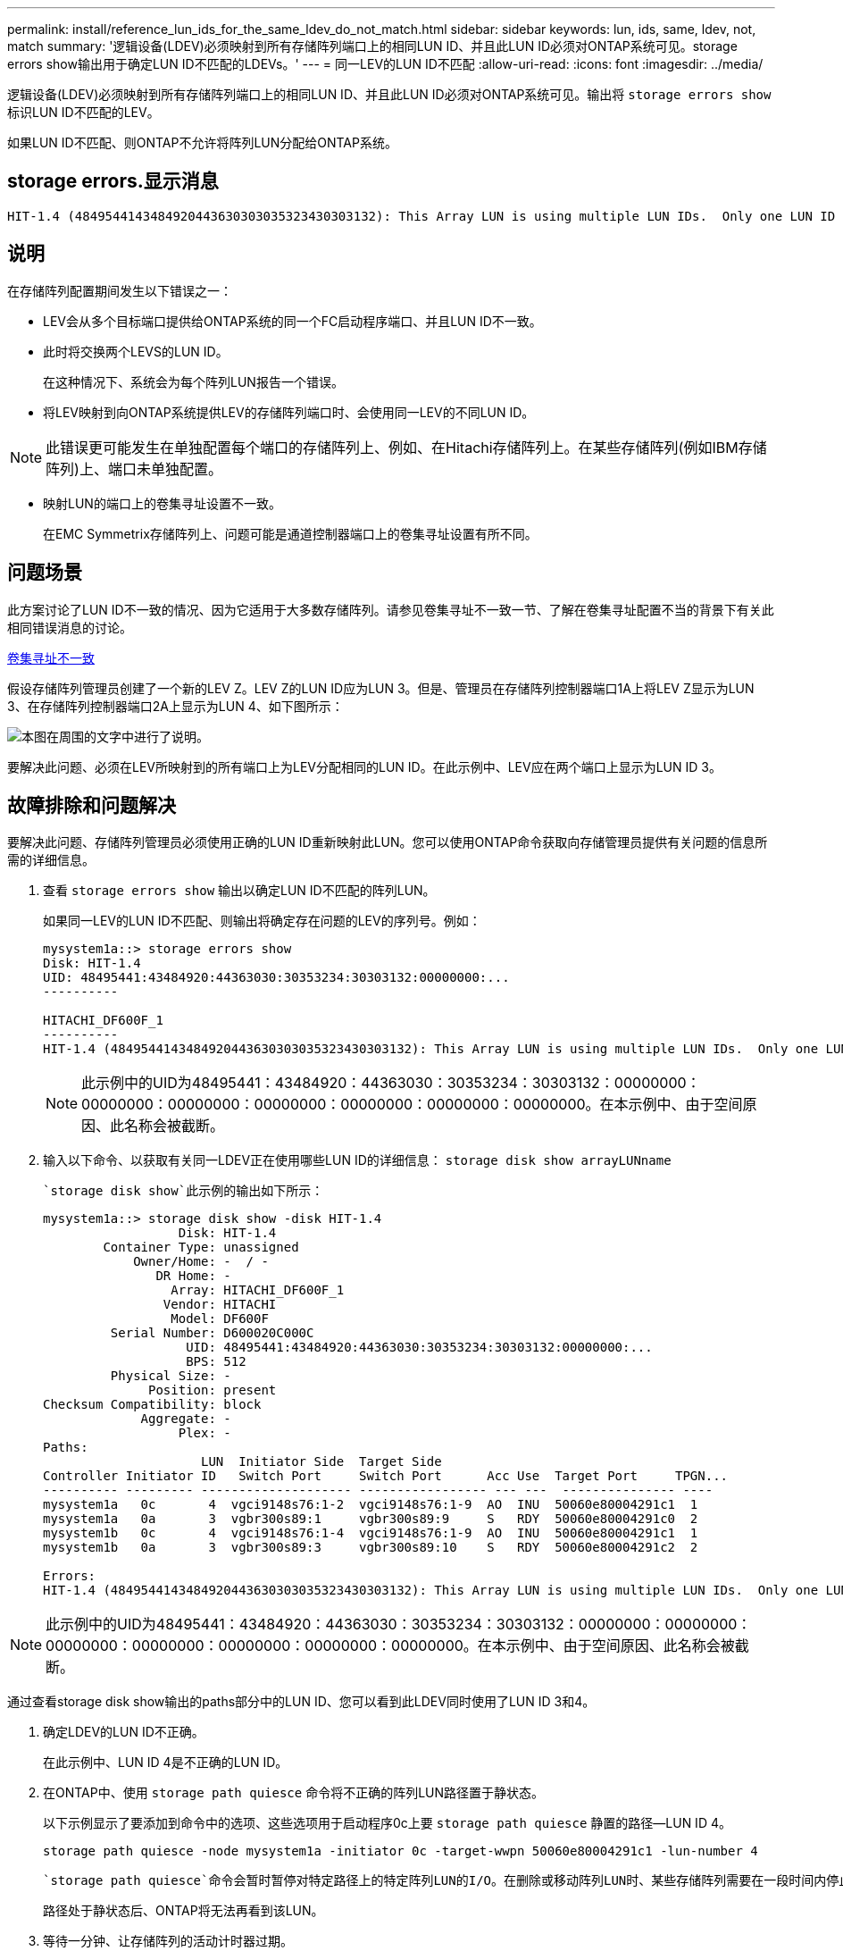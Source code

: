 ---
permalink: install/reference_lun_ids_for_the_same_ldev_do_not_match.html 
sidebar: sidebar 
keywords: lun, ids, same, ldev, not, match 
summary: '逻辑设备(LDEV)必须映射到所有存储阵列端口上的相同LUN ID、并且此LUN ID必须对ONTAP系统可见。storage errors show输出用于确定LUN ID不匹配的LDEVs。' 
---
= 同一LEV的LUN ID不匹配
:allow-uri-read: 
:icons: font
:imagesdir: ../media/


[role="lead"]
逻辑设备(LDEV)必须映射到所有存储阵列端口上的相同LUN ID、并且此LUN ID必须对ONTAP系统可见。输出将 `storage errors show` 标识LUN ID不匹配的LEV。

如果LUN ID不匹配、则ONTAP不允许将阵列LUN分配给ONTAP系统。



== storage errors.显示消息

[listing]
----

HIT-1.4 (4849544143484920443630303035323430303132): This Array LUN is using multiple LUN IDs.  Only one LUN ID per serial number is supported.
----


== 说明

在存储阵列配置期间发生以下错误之一：

* LEV会从多个目标端口提供给ONTAP系统的同一个FC启动程序端口、并且LUN ID不一致。
* 此时将交换两个LEVS的LUN ID。
+
在这种情况下、系统会为每个阵列LUN报告一个错误。

* 将LEV映射到向ONTAP系统提供LEV的存储阵列端口时、会使用同一LEV的不同LUN ID。


[NOTE]
====
此错误更可能发生在单独配置每个端口的存储阵列上、例如、在Hitachi存储阵列上。在某些存储阵列(例如IBM存储阵列)上、端口未单独配置。

====
* 映射LUN的端口上的卷集寻址设置不一致。
+
在EMC Symmetrix存储阵列上、问题可能是通道控制器端口上的卷集寻址设置有所不同。





== 问题场景

此方案讨论了LUN ID不一致的情况、因为它适用于大多数存储阵列。请参见卷集寻址不一致一节、了解在卷集寻址配置不当的背景下有关此相同错误消息的讨论。

xref:reference_volume_set_addressing_is_inconsistent.adoc[卷集寻址不一致]

假设存储阵列管理员创建了一个新的LEV Z。LEV Z的LUN ID应为LUN 3。但是、管理员在存储阵列控制器端口1A上将LEV Z显示为LUN 3、在存储阵列控制器端口2A上显示为LUN 4、如下图所示：

image::../media/inconsistent_lun_ids_for_an_ldev.gif[本图在周围的文字中进行了说明。]

要解决此问题、必须在LEV所映射到的所有端口上为LEV分配相同的LUN ID。在此示例中、LEV应在两个端口上显示为LUN ID 3。



== 故障排除和问题解决

要解决此问题、存储阵列管理员必须使用正确的LUN ID重新映射此LUN。您可以使用ONTAP命令获取向存储管理员提供有关问题的信息所需的详细信息。

. 查看 `storage errors show` 输出以确定LUN ID不匹配的阵列LUN。
+
如果同一LEV的LUN ID不匹配、则输出将确定存在问题的LEV的序列号。例如：

+
[listing]
----

mysystem1a::> storage errors show
Disk: HIT-1.4
UID: 48495441:43484920:44363030:30353234:30303132:00000000:...
----------

HITACHI_DF600F_1
----------
HIT-1.4 (4849544143484920443630303035323430303132): This Array LUN is using multiple LUN IDs.  Only one LUN ID per serial number is supported.
----
+
[NOTE]
====
此示例中的UID为48495441：43484920：44363030：30353234：30303132：00000000：00000000：00000000：00000000：00000000：00000000：00000000。在本示例中、由于空间原因、此名称会被截断。

====
. 输入以下命令、以获取有关同一LDEV正在使用哪些LUN ID的详细信息： `storage disk show arrayLUNname`
+
 `storage disk show`此示例的输出如下所示：

+
[listing]
----

mysystem1a::> storage disk show -disk HIT-1.4
                  Disk: HIT-1.4
        Container Type: unassigned
            Owner/Home: -  / -
               DR Home: -
                 Array: HITACHI_DF600F_1
                Vendor: HITACHI
                 Model: DF600F
         Serial Number: D600020C000C
                   UID: 48495441:43484920:44363030:30353234:30303132:00000000:...
                   BPS: 512
         Physical Size: -
              Position: present
Checksum Compatibility: block
             Aggregate: -
                  Plex: -
Paths:
                     LUN  Initiator Side  Target Side
Controller Initiator ID   Switch Port     Switch Port      Acc Use  Target Port     TPGN...
---------- --------- -------------------- ----------------- --- ---  --------------- ----
mysystem1a   0c       4  vgci9148s76:1-2  vgci9148s76:1-9  AO  INU  50060e80004291c1  1
mysystem1a   0a       3  vgbr300s89:1     vgbr300s89:9     S   RDY  50060e80004291c0  2
mysystem1b   0c       4  vgci9148s76:1-4  vgci9148s76:1-9  AO  INU  50060e80004291c1  1
mysystem1b   0a       3  vgbr300s89:3     vgbr300s89:10    S   RDY  50060e80004291c2  2

Errors:
HIT-1.4 (4849544143484920443630303035323430303132): This Array LUN is using multiple LUN IDs.  Only one LUN ID per serial number is supported.
----


[NOTE]
====
此示例中的UID为48495441：43484920：44363030：30353234：30303132：00000000：00000000：00000000：00000000：00000000：00000000：00000000。在本示例中、由于空间原因、此名称会被截断。

====
通过查看storage disk show输出的paths部分中的LUN ID、您可以看到此LDEV同时使用了LUN ID 3和4。

. 确定LDEV的LUN ID不正确。
+
在此示例中、LUN ID 4是不正确的LUN ID。

. 在ONTAP中、使用 `storage path quiesce` 命令将不正确的阵列LUN路径置于静状态。
+
以下示例显示了要添加到命令中的选项、这些选项用于启动程序0c上要 `storage path quiesce` 静置的路径--LUN ID 4。

+
[listing]
----

storage path quiesce -node mysystem1a -initiator 0c -target-wwpn 50060e80004291c1 -lun-number 4
----
+
 `storage path quiesce`命令会暂时暂停对特定路径上的特定阵列LUN的I/O。在删除或移动阵列LUN时、某些存储阵列需要在一段时间内停止I/O。

+
路径处于静状态后、ONTAP将无法再看到该LUN。

. 等待一分钟、让存储阵列的活动计时器过期。
+
虽然并非所有存储阵列都需要在一段时间内停止I/O、但最好这样做。

. 在存储阵列上、在此方案中使用正确的LUN ID (LUN ID 3)将LUN重新映射到目标端口。
+
下次运行ONTAP发现过程时、它将发现新的阵列LUN。发现每分钟运行一次。

. ONTAP发现完成后、在ONTAP中再次运行 `storage array config show` 以确认不再出现错误。

